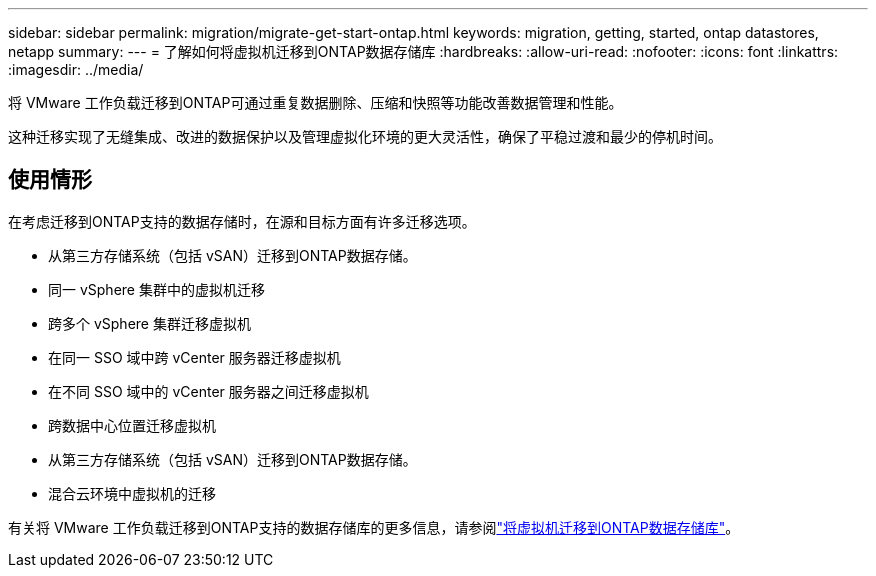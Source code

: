 ---
sidebar: sidebar 
permalink: migration/migrate-get-start-ontap.html 
keywords: migration, getting, started, ontap datastores, netapp 
summary:  
---
= 了解如何将虚拟机迁移到ONTAP数据存储库
:hardbreaks:
:allow-uri-read: 
:nofooter: 
:icons: font
:linkattrs: 
:imagesdir: ../media/


[role="lead"]
将 VMware 工作负载迁移到ONTAP可通过重复数据删除、压缩和快照等功能改善数据管理和性能。

这种迁移实现了无缝集成、改进的数据保护以及管理虚拟化环境的更大灵活性，确保了平稳过渡和最少的停机时间。



== 使用情形

在考虑迁移到ONTAP支持的数据存储时，在源和目标方面有许多迁移选项。

* 从第三方存储系统（包括 vSAN）迁移到ONTAP数据存储。
* 同一 vSphere 集群中的虚拟机迁移
* 跨多个 vSphere 集群迁移虚拟机
* 在同一 SSO 域中跨 vCenter 服务器迁移虚拟机
* 在不同 SSO 域中的 vCenter 服务器之间迁移虚拟机
* 跨数据中心位置迁移虚拟机
* 从第三方存储系统（包括 vSAN）迁移到ONTAP数据存储。
* 混合云环境中虚拟机的迁移


有关将 VMware 工作负载迁移到ONTAP支持的数据存储库的更多信息，请参阅link:migrate-vms-to-ontap-datastore.html["将虚拟机迁移到ONTAP数据存储库"]。
